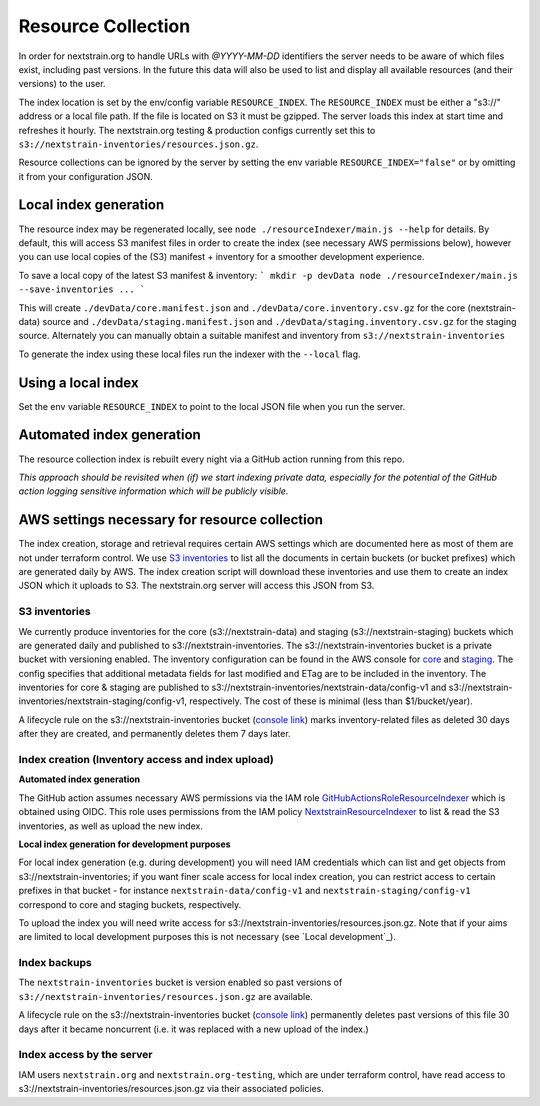 ===================
Resource Collection
===================

In order for nextstrain.org to handle URLs with `@YYYY-MM-DD` identifiers the
server needs to be aware of which files exist, including past versions.
In the future this data will also be used to list and display all available
resources (and their versions) to the user.

The index location is set by the env/config variable ``RESOURCE_INDEX``. The
``RESOURCE_INDEX`` must be either a "s3://" address or a local file path. If the
file is located on S3 it must be gzipped. The server loads this index at start
time and refreshes it hourly. The nextstrain.org testing & production configs
currently set this to ``s3://nextstrain-inventories/resources.json.gz``.

Resource collections can be ignored by the server by setting the env variable
``RESOURCE_INDEX="false"`` or by omitting it from your configuration JSON.


Local index generation
======================

The resource index may be regenerated locally, see ``node
./resourceIndexer/main.js --help`` for details. By default, this will access S3
manifest files in order to create the index (see necessary AWS permissions
below), however you can use local copies of the (S3) manifest + inventory for a
smoother development experience.

To save a local copy of the latest S3 manifest & inventory:
```
mkdir -p devData
node ./resourceIndexer/main.js --save-inventories ...
```

This will create ``./devData/core.manifest.json`` and
``./devData/core.inventory.csv.gz`` for the core (nextstrain-data) source and
``./devData/staging.manifest.json`` and ``./devData/staging.inventory.csv.gz``
for the staging source. Alternately you can manually obtain a suitable manifest
and inventory from ``s3://nextstrain-inventories`` 

To generate the index using these local files run the indexer with the ``--local`` flag.

Using a local index
===================

Set the env variable ``RESOURCE_INDEX`` to point to the local JSON file when you
run the server.


Automated index generation
==========================

The resource collection index is rebuilt every night via a GitHub action running
from this repo.

*This approach should be revisited when (if) we start indexing private data,
especially for the potential of the GitHub action logging sensitive information
which will be publicly visible.*

AWS settings necessary for resource collection
==============================================

The index creation, storage and retrieval requires certain AWS settings which
are documented here as most of them are not under terraform control. We use `S3
inventories
<https://docs.aws.amazon.com/AmazonS3/latest/userguide/storage-inventory.html>`__
to list all the documents in certain buckets (or bucket prefixes) which are
generated daily by AWS. The index creation script will download these
inventories and use them to create an index JSON which it uploads to S3. The
nextstrain.org server will access this JSON from S3.

S3 inventories
--------------

We currently produce inventories for the core (s3://nextstrain-data) and
staging (s3://nextstrain-staging) buckets which are generated daily and
published to s3://nextstrain-inventories. The
s3://nextstrain-inventories bucket is a private bucket with versioning enabled. The inventory
configuration can be found in the AWS console for
`core <https://s3.console.aws.amazon.com/s3/management/nextstrain-data/inventory/view?region=us-east-1&id=config-v1>`__
and
`staging <https://s3.console.aws.amazon.com/s3/management/nextstrain-staging/inventory/view?region=us-east-1&id=config-v1>`__.
The config specifies that additional metadata fields for last modified
and ETag are to be included in the inventory. The inventories for core &
staging are published to
s3://nextstrain-inventories/nextstrain-data/config-v1 and
s3://nextstrain-inventories/nextstrain-staging/config-v1, respectively.
The cost of these is minimal (less than $1/bucket/year).

A lifecycle rule on the s3://nextstrain-inventories bucket (`console link
<https://s3.console.aws.amazon.com/s3/management/nextstrain-inventories/lifecycle/view?region=us-east-1&id=delete+stale+inventories>`__)
marks inventory-related files as deleted 30 days after they are created, and
permanently deletes them 7 days later.

Index creation (Inventory access and index upload)
--------------------------------------------------

**Automated index generation**

The GitHub action assumes necessary AWS permissions via the IAM role
`GitHubActionsRoleResourceIndexer
<https://us-east-1.console.aws.amazon.com/iamv2/home?region=us-east-1#/roles/details/GitHubActionsRoleResourceIndexer>`__
which is obtained using OIDC. This role uses permissions from the IAM policy
`NextstrainResourceIndexer
<https://us-east-1.console.aws.amazon.com/iamv2/home?region=us-east-1#/policies/details/arn%3Aaws%3Aiam%3A%3A827581582529%3Apolicy%2FNextstrainResourceIndexer>`__
to list & read the S3 inventories, as well as upload the new index.

**Local index generation for development purposes**

For local index generation (e.g. during development) you will need IAM
credentials which can list and get objects from s3://nextstrain-inventories; if
you want finer scale access for local index creation, you can restrict access to
certain prefixes in that bucket - for instance ``nextstrain-data/config-v1`` and
``nextstrain-staging/config-v1`` correspond to core and staging buckets,
respectively.

To upload the index you will need write access for
s3://nextstrain-inventories/resources.json.gz. Note that if your aims are
limited to local development purposes this is not necessary (see `Local development`_).


Index backups
-------------

The ``nextstrain-inventories`` bucket is version enabled so past versions of
``s3://nextstrain-inventories/resources.json.gz`` are available.

A lifecycle rule on the s3://nextstrain-inventories bucket (`console link
<https://s3.console.aws.amazon.com/s3/management/nextstrain-inventories/lifecycle/view?region=us-east-1&id=delete+old+versions+of+the+index>`__)
permanently deletes past versions of this file 30 days after it became
noncurrent (i.e. it was replaced with a new upload of the index.)


Index access by the server
--------------------------

IAM users ``nextstrain.org`` and ``nextstrain.org-testing``, which are under
terraform control, have read access to
s3://nextstrain-inventories/resources.json.gz via their associated policies.
